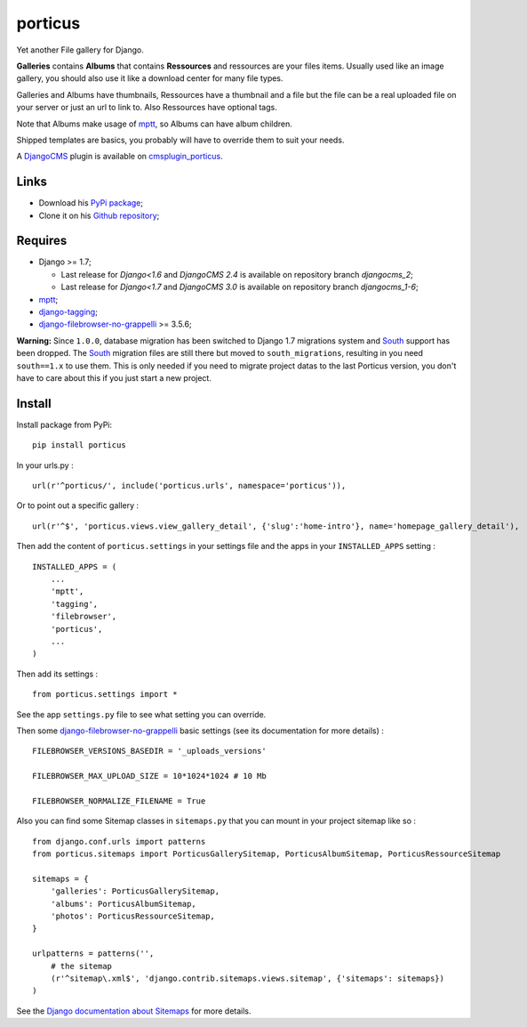 .. _DjangoCMS: https://www.django-cms.org
.. _South: http://south.readthedocs.org/en/latest/
.. _mptt: https://github.com/django-mptt/django-mptt/
.. _django-tagging: https://github.com/brosner/django-tagging
.. _django-filebrowser: https://github.com/sehmaschine/django-filebrowser
.. _django-filebrowser-no-grappelli: https://github.com/smacker/django-filebrowser-no-grappelli
.. _cmsplugin_porticus: https://github.com/emencia/cmsplugin_porticus

porticus
========

Yet another File gallery for Django.

**Galleries** contains **Albums** that contains **Ressources** and ressources are your files items. Usually used like an image gallery, you should also use it like a download center for many file types.

Galleries and Albums have thumbnails, Ressources have a thumbnail and a file but the file can be a real uploaded file on your server or just an url to link to. Also Ressources have optional tags.

Note that Albums make usage of `mptt`_, so Albums can have album children.

Shipped templates are basics, you probably will have to override them to suit your needs.

A `DjangoCMS`_ plugin is available on `cmsplugin_porticus`_.

Links
*****

* Download his `PyPi package <http://pypi.python.org/pypi/porticus>`_;
* Clone it on his `Github repository <https://github.com/emencia/porticus>`_;

Requires
********

* Django >= 1.7;

  - Last release for *Django<1.6* and *DjangoCMS 2.4* is available on repository branch *djangocms_2*;
  - Last release for *Django<1.7* and *DjangoCMS 3.0* is available on repository branch *djangocms_1-6*;

* `mptt`_;
* `django-tagging`_;
* `django-filebrowser-no-grappelli`_ >= 3.5.6;

**Warning:** Since ``1.0.0``, database migration has been switched to Django 1.7 migrations system and `South`_ support has been dropped. The `South`_ migration files are still there but moved to ``south_migrations``, resulting in you need ``south==1.x`` to use them. This is only needed if you need to migrate project datas to the last Porticus version, you don't have to care about this if you just start a new project.

Install
*******

Install package from PyPi: ::

    pip install porticus

In your urls.py : ::

    url(r'^porticus/', include('porticus.urls', namespace='porticus')),

Or to point out a specific gallery : ::

    url(r'^$', 'porticus.views.view_gallery_detail', {'slug':'home-intro'}, name='homepage_gallery_detail'),

Then add the content of ``porticus.settings`` in your settings file and the apps in your ``INSTALLED_APPS`` setting : ::
    
    INSTALLED_APPS = (
        ...
        'mptt',
        'tagging',
        'filebrowser',
        'porticus',
        ...
    )

Then add its settings : ::

    from porticus.settings import *

See the app ``settings.py`` file to see what setting you can override.

Then some `django-filebrowser-no-grappelli`_ basic settings (see its documentation for more details) : ::

    FILEBROWSER_VERSIONS_BASEDIR = '_uploads_versions'

    FILEBROWSER_MAX_UPLOAD_SIZE = 10*1024*1024 # 10 Mb

    FILEBROWSER_NORMALIZE_FILENAME = True

Also you can find some Sitemap classes in ``sitemaps.py`` that you can mount in your project sitemap like so : ::

    from django.conf.urls import patterns
    from porticus.sitemaps import PorticusGallerySitemap, PorticusAlbumSitemap, PorticusRessourceSitemap

    sitemaps = {
        'galleries': PorticusGallerySitemap,
        'albums': PorticusAlbumSitemap,
        'photos': PorticusRessourceSitemap,
    }

    urlpatterns = patterns('',
        # the sitemap
        (r'^sitemap\.xml$', 'django.contrib.sitemaps.views.sitemap', {'sitemaps': sitemaps})
    )

See the `Django documentation about Sitemaps <https://docs.djangoproject.com/en/dev/ref/contrib/sitemaps/>`_ for more details.
